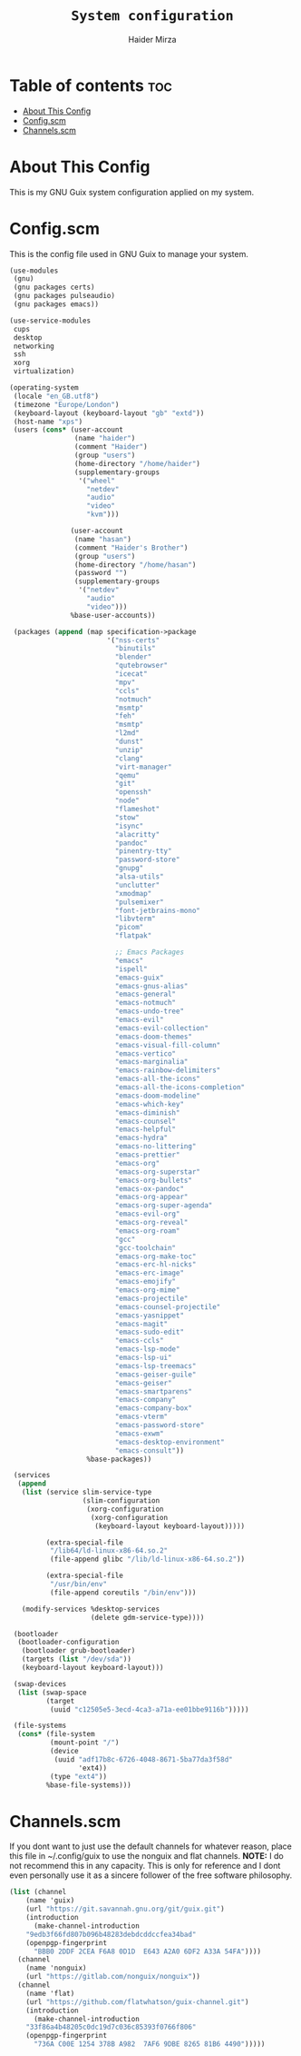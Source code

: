 #+TITLE: =System configuration=
#+AUTHOR: Haider Mirza
* Table of contents :toc:
- [[#about-this-config][About This Config]]
- [[#configscm][Config.scm]]
- [[#channelsscm][Channels.scm]]

* About This Config
  This is my GNU Guix system configuration applied on my system.
* Config.scm
  This is the config file used in GNU Guix to manage your system.
#+BEGIN_SRC scheme :tangle "/sudo::/etc/config.scm"
  (use-modules
   (gnu)
   (gnu packages certs)
   (gnu packages pulseaudio)
   (gnu packages emacs))

  (use-service-modules
   cups
   desktop
   networking
   ssh
   xorg
   virtualization)

  (operating-system
   (locale "en_GB.utf8")
   (timezone "Europe/London")
   (keyboard-layout (keyboard-layout "gb" "extd"))
   (host-name "xps")
   (users (cons* (user-account
                  (name "haider")
                  (comment "Haider")
                  (group "users")
                  (home-directory "/home/haider")
                  (supplementary-groups
                   '("wheel"
                     "netdev"
                     "audio"
                     "video"
                     "kvm")))

                 (user-account
                  (name "hasan")
                  (comment "Haider's Brother")
                  (group "users")
                  (home-directory "/home/hasan")
                  (password "")
                  (supplementary-groups
                   '("netdev"
                     "audio"
                     "video")))
                 %base-user-accounts))

   (packages (append (map specification->package
                          '("nss-certs"
                            "binutils"
                            "blender"
                            "qutebrowser"
                            "icecat"
                            "mpv"
                            "ccls"
                            "notmuch"
                            "msmtp"
                            "feh"
                            "msmtp"
                            "l2md"
                            "dunst"
                            "unzip"
                            "clang"
                            "virt-manager"
                            "qemu"
                            "git"
                            "openssh"
                            "node"
                            "flameshot"
                            "stow"
                            "isync"
                            "alacritty"
                            "pandoc"
                            "pinentry-tty"
                            "password-store"
                            "gnupg"
                            "alsa-utils"
                            "unclutter"
                            "xmodmap"
                            "pulsemixer"
                            "font-jetbrains-mono"
                            "libvterm"
                            "picom"
                            "flatpak"

                            ;; Emacs Packages
                            "emacs"
                            "ispell"
                            "emacs-guix"
                            "emacs-gnus-alias"
                            "emacs-general"
                            "emacs-notmuch"
                            "emacs-undo-tree"
                            "emacs-evil"
                            "emacs-evil-collection"
                            "emacs-doom-themes"
                            "emacs-visual-fill-column"
                            "emacs-vertico"
                            "emacs-marginalia"
                            "emacs-rainbow-delimiters"
                            "emacs-all-the-icons"
                            "emacs-all-the-icons-completion"
                            "emacs-doom-modeline"
                            "emacs-which-key"
                            "emacs-diminish"
                            "emacs-counsel"
                            "emacs-helpful"
                            "emacs-hydra"
                            "emacs-no-littering"
                            "emacs-prettier"
                            "emacs-org"
                            "emacs-org-superstar"
                            "emacs-org-bullets"
                            "emacs-ox-pandoc"
                            "emacs-org-appear"
                            "emacs-org-super-agenda"
                            "emacs-evil-org"
                            "emacs-org-reveal"
                            "emacs-org-roam"
                            "gcc"
                            "gcc-toolchain"
                            "emacs-org-make-toc"
                            "emacs-erc-hl-nicks"
                            "emacs-erc-image"
                            "emacs-emojify"
                            "emacs-org-mime"
                            "emacs-projectile"
                            "emacs-counsel-projectile"
                            "emacs-yasnippet"
                            "emacs-magit"
                            "emacs-sudo-edit"
                            "emacs-ccls"
                            "emacs-lsp-mode"
                            "emacs-lsp-ui"
                            "emacs-lsp-treemacs"
                            "emacs-geiser-guile"
                            "emacs-geiser"
                            "emacs-smartparens"
                            "emacs-company"
                            "emacs-company-box"
                            "emacs-vterm"
                            "emacs-password-store"
                            "emacs-exwm"
                            "emacs-desktop-environment"
                            "emacs-consult"))
                     %base-packages))

   (services
    (append
     (list (service slim-service-type
                    (slim-configuration
                     (xorg-configuration
                      (xorg-configuration
                       (keyboard-layout keyboard-layout)))))

           (extra-special-file
            "/lib64/ld-linux-x86-64.so.2"
            (file-append glibc "/lib/ld-linux-x86-64.so.2"))

           (extra-special-file
            "/usr/bin/env"
            (file-append coreutils "/bin/env")))

     (modify-services %desktop-services
                      (delete gdm-service-type))))

   (bootloader
    (bootloader-configuration
     (bootloader grub-bootloader)
     (targets (list "/dev/sda"))
     (keyboard-layout keyboard-layout)))

   (swap-devices
    (list (swap-space
           (target
            (uuid "c12505e5-3ecd-4ca3-a71a-ee01bbe9116b")))))

   (file-systems
    (cons* (file-system
            (mount-point "/")
            (device
             (uuid "adf17b8c-6726-4048-8671-5ba77da3f58d"
                   'ext4))
            (type "ext4"))
           %base-file-systems)))
#+END_SRC

* Channels.scm
  If you dont want to just use the default channels for whatever reason, place this file in ~/.config/guix to use the nonguix and flat channels.
  *NOTE:* I do not recommend this in any capacity. This is only for reference and I dont even personally use it as a sincere follower of the free software philosophy.

  #+BEGIN_SRC scheme
    (list (channel
	    (name 'guix)
	    (url "https://git.savannah.gnu.org/git/guix.git")
	    (introduction
	      (make-channel-introduction
		"9edb3f66fd807b096b48283debdcddccfea34bad"
		(openpgp-fingerprint
		  "BBB0 2DDF 2CEA F6A8 0D1D  E643 A2A0 6DF2 A33A 54FA"))))
	  (channel
	    (name 'nonguix)
	    (url "https://gitlab.com/nonguix/nonguix"))
	  (channel
	    (name 'flat)
	    (url "https://github.com/flatwhatson/guix-channel.git")
	    (introduction
	      (make-channel-introduction
		"33f86a4b48205c0dc19d7c036c85393f0766f806"
		(openpgp-fingerprint
		  "736A C00E 1254 378B A982  7AF6 9DBE 8265 81B6 4490")))))

  #+END_SRC
